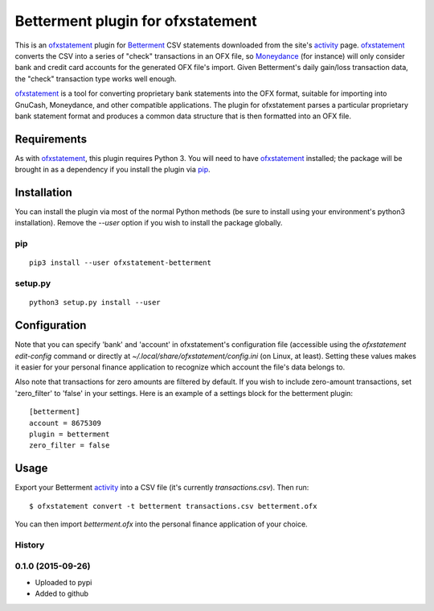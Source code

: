 ~~~~~~~~~~~~~~~~~~~~~~~~~~~~~~~~~~
Betterment plugin for ofxstatement
~~~~~~~~~~~~~~~~~~~~~~~~~~~~~~~~~~

.. image:: https://img.shields.io/travis/cmayes/ofxstatement-betterment.svg
        :target: https://travis-ci.org/cmayes/ofxstatement-betterment

.. image:: https://img.shields.io/pypi/v/ofxstatement-betterment.svg
        :target: https://pypi.python.org/pypi/ofxstatement-betterment

.. image:: https://coveralls.io/repos/cmayes/ofxstatement-betterment/badge.svg?branch=master&service=github
        :target: https://coveralls.io/github/cmayes/ofxstatement-betterment?branch=master


This is an `ofxstatement`_ plugin for `Betterment`_ CSV statements downloaded
from the site's `activity`_ page. `ofxstatement`_ converts the CSV into a
series of "check" transactions in an OFX file, so `Moneydance`_ (for instance)
will only consider bank and credit card accounts for the generated OFX file's
import. Given Betterment's daily gain/loss transaction data, the "check"
transaction type works well enough.

.. _ofxstatement: https://github.com/kedder/ofxstatement
.. _Betterment: https://www.betterment.com/
.. _activity: https://wwws.betterment.com/app/#activity
.. _Moneydance: http://moneydance.com/

`ofxstatement`_ is a tool for converting proprietary bank statements into the
OFX format, suitable for importing into GnuCash, Moneydance, and other compatible
applications. The plugin for ofxstatement parses a particular proprietary bank
statement format and produces a common data structure that is then formatted
into an OFX file.

Requirements
============

As with `ofxstatement`_, this plugin requires Python 3.  You will need to have
`ofxstatement`_ installed; the package will be brought in as a dependency if
you install the plugin via `pip`_.

.. _pip: https://pypi.python.org/pypi/pip

Installation
============

You can install the plugin via most of the normal Python methods (be sure to
install using your environment's python3 installation). Remove the `--user`
option if you wish to install the package globally.

pip
---

::

  pip3 install --user ofxstatement-betterment

setup.py
--------

::

  python3 setup.py install --user

Configuration
=============

Note that you can specify 'bank' and 'account' in ofxstatement's configuration file (accessible
using the `ofxstatement edit-config` command or directly at
`~/.local/share/ofxstatement/config.ini` (on Linux, at least).  Setting these values makes it
easier for your personal finance application to recognize which account the file's data
belongs to.

Also note that transactions for zero amounts are filtered by default.  If you wish to include
zero-amount transactions, set 'zero_filter' to 'false' in your settings.  Here is an example
of a settings block for the betterment plugin::

  [betterment]
  account = 8675309
  plugin = betterment
  zero_filter = false

Usage
=====

Export your Betterment `activity`_ into a CSV file (it's currently `transactions.csv`). Then run::

  $ ofxstatement convert -t betterment transactions.csv betterment.ofx

You can then import `betterment.ofx` into the personal finance application of your choice.





History
-------

0.1.0 (2015-09-26)
------------------

* Uploaded to pypi
* Added to github


